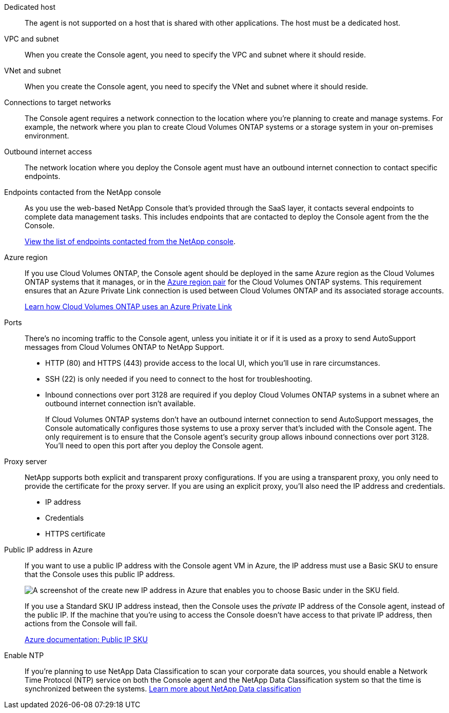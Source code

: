 //tag::dedicated[]
Dedicated host::
The agent is not supported on a host that is shared with other applications. The host must be a dedicated host.
//end::dedicated[]

//tag::vpc[]
VPC and subnet::
When you create the Console agent, you need to specify the VPC and subnet where it should reside.
//end::vpc[]

//tag::vnet[]
VNet and subnet::
When you create the Console agent, you need to specify the VNet and subnet where it should reside.
//end::vnet[]

//tag::networks[]
Connections to target networks::
The Console agent requires a network connection to the location where you're planning to create and manage systems. For example, the network where you plan to create Cloud Volumes ONTAP systems or a storage system in your on-premises environment.
//end::networks[]

//tag::outbound[]
Outbound internet access::
The network location where you deploy the Console agent must have an outbound internet connection to contact specific endpoints.
//end::outbound[]

//tag::endpoints-console[]
Endpoints contacted from the NetApp console::
As you use the web-based NetApp Console that's provided through the SaaS layer, it contacts several endpoints to complete data management tasks. This includes endpoints that are contacted to deploy the Console agent from the the Console.
+
link:reference-networking-saas-console.html[View the list of endpoints contacted from the NetApp console].
//end::endpoints-console[]

//tag::azure-region[]
Azure region::
If you use Cloud Volumes ONTAP, the Console agent should be deployed in the same Azure region as the Cloud Volumes ONTAP systems that it manages, or in the https://docs.microsoft.com/en-us/azure/availability-zones/cross-region-replication-azure#azure-cross-region-replication-pairings-for-all-geographies[Azure region pair^] for the Cloud Volumes ONTAP systems. This requirement ensures that an Azure Private Link connection is used between Cloud Volumes ONTAP and its associated storage accounts.
+
https://docs.netapp.com/us-en/bluexp-cloud-volumes-ontap/task-enabling-private-link.html[Learn how Cloud Volumes ONTAP uses an Azure Private Link^]
//end::azure-region[]

//tag::ports[]
Ports::
There's no incoming traffic to the Console agent, unless you initiate it or if it is used as a proxy to send AutoSupport messages from Cloud Volumes ONTAP to NetApp Support.

* HTTP (80) and HTTPS (443) provide access to the local UI, which you'll use in rare circumstances. 

* SSH (22) is only needed if you need to connect to the host for troubleshooting. 

* Inbound connections over port 3128 are required if you deploy Cloud Volumes ONTAP systems in a subnet where an outbound internet connection isn't available. 
+
If Cloud Volumes ONTAP systems don't have an outbound internet connection to send AutoSupport messages, the Console automatically configures those systems to use a proxy server that's included with the Console agent. The only requirement is to ensure that the Console agent's security group allows inbound connections over port 3128. You'll need to open this port after you deploy the Console agent.
//end::ports[]

//tag::proxy[]
Proxy server::
NetApp supports both explicit and transparent proxy configurations. If you are using a transparent proxy, you only need to provide the certificate for the proxy server. If you are using an explicit proxy, you'll also need the IP address and credentials.
+
* IP address
* Credentials
* HTTPS certificate
//end::proxy[]

//tag::azure-public-ip[]
Public IP address in Azure::
If you want to use a public IP address with the Console agent VM in Azure, the IP address must use a Basic SKU to ensure that the Console uses this public IP address.
+
image:screenshot-azure-sku.png[A screenshot of the create new IP address in Azure that enables you to choose Basic under in the SKU field.]
+
If you use a Standard SKU IP address instead, then the Console uses the _private_ IP address of the Console agent, instead of the public IP. If the machine that you're using to access the Console doesn't have access to that private IP address, then actions from the Console will fail.
+
https://learn.microsoft.com/en-us/azure/virtual-network/ip-services/public-ip-addresses#sku[Azure documentation: Public IP SKU^]
//end::azure-public-ip[]

//tag::ntp[]
Enable NTP::
If you're planning to use NetApp Data Classification to scan your corporate data sources, you should enable a Network Time Protocol (NTP) service on both the Console agent and the NetApp Data Classification system so that the time is synchronized between the systems. https://docs.netapp.com/us-en/bluexp-classification/concept-cloud-compliance.html[Learn more about NetApp Data classification^]
//end::ntp[]